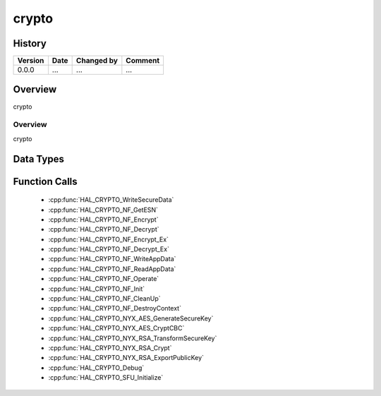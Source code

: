 crypto
==========

History
-------

======= ========== ============== =======
Version Date       Changed by     Comment
======= ========== ============== =======
0.0.0   ...        ...            ...
======= ========== ============== =======

Overview
--------

crypto

Overview
^^^^^^^^

crypto

Data Types
----------

Function Calls
--------------
  * :cpp:func:`HAL_CRYPTO_WriteSecureData`
  * :cpp:func:`HAL_CRYPTO_NF_GetESN`
  * :cpp:func:`HAL_CRYPTO_NF_Encrypt`
  * :cpp:func:`HAL_CRYPTO_NF_Decrypt`
  * :cpp:func:`HAL_CRYPTO_NF_Encrypt_Ex`
  * :cpp:func:`HAL_CRYPTO_NF_Decrypt_Ex`
  * :cpp:func:`HAL_CRYPTO_NF_WriteAppData`
  * :cpp:func:`HAL_CRYPTO_NF_ReadAppData`
  * :cpp:func:`HAL_CRYPTO_NF_Operate`
  * :cpp:func:`HAL_CRYPTO_NF_Init`
  * :cpp:func:`HAL_CRYPTO_NF_CleanUp`
  * :cpp:func:`HAL_CRYPTO_NF_DestroyContext`
  * :cpp:func:`HAL_CRYPTO_NYX_AES_GenerateSecureKey`
  * :cpp:func:`HAL_CRYPTO_NYX_AES_CryptCBC`
  * :cpp:func:`HAL_CRYPTO_NYX_RSA_TransformSecureKey`
  * :cpp:func:`HAL_CRYPTO_NYX_RSA_Crypt`
  * :cpp:func:`HAL_CRYPTO_NYX_RSA_ExportPublicKey`
  * :cpp:func:`HAL_CRYPTO_Debug`
  * :cpp:func:`HAL_CRYPTO_SFU_Initialize`
  
